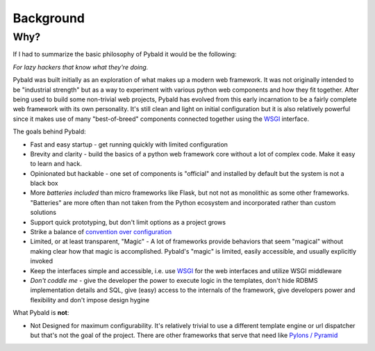 Background
==========

Why?
----

If I had to summarize the basic philosophy of Pybald it would be the following:

*For lazy hackers that know what they're doing.*

Pybald was built initially as an exploration of what makes up a modern web framework. It was not originally intended to be "industrial strength" but as a way to experiment with various python web components and how they fit together. After being used to build some non-trivial web projects, Pybald has evolved from this early incarnation to be a fairly complete web framework with its own personality. It's still clean and light on initial configuration but it is also relatively powerful since it makes use of many "best-of-breed" components connected together using the `WSGI <http://wsgi.readthedocs.org/en/latest/>`_ interface. 

The goals behind Pybald:

* Fast and easy startup - get running quickly with limited configuration
* Brevity and clarity - build the basics of a python web framework core without a lot of complex code. Make it easy to learn and hack.
* Opinionated but hackable - one set of components is "official" and installed by default but the system is not a black box
* More *batteries* *included* than micro frameworks like Flask, but not not as monolithic as some other frameworks. "Batteries" are more often than not taken from the Python ecosystem and incorporated rather than custom solutions
* Support quick prototyping, but don't limit options as a project grows
* Strike a balance of `convention over configuration <http://en.wikipedia.org/wiki/Convention_over_configuration>`_
* Limited, or at least transparent, "Magic" - A lot of frameworks provide behaviors that seem "magical" without making clear how that magic is accomplished. Pybald's "magic" is limited, easily accessible, and usually explicitly invoked
* Keep the interfaces simple and accessible, i.e. use `WSGI <http://wsgi.readthedocs.org/en/latest/>`_ for the web interfaces and utilize WSGI middleware
* *Don't coddle me* - give the developer the power to execute logic in the templates, don't hide RDBMS implementation details and SQL, give (easy) access to the internals of the framework, give developers power and flexibility and don't impose design hygine

What Pybald is **not**\ :

* Not Designed for maximum configurability. It's relatively trivial to use a different template engine or url dispatcher but that's not the goal of the project. There are other frameworks that serve that need like `Pylons / Pyramid <http://www.pylonsproject.org/>`_ 


